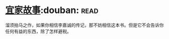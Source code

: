 * [[https://book.douban.com/subject/27621963/][宜家故事]]:douban::read:
溜须拍马之作，如果你相信李嘉诚的传记，那不妨相信这本书。但是它不会告诉你任何有益的东西，除了怎样避税。
